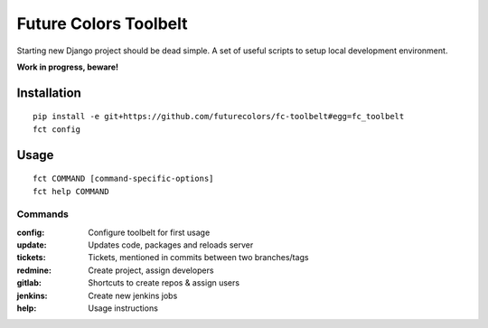Future Colors Toolbelt
======================

Starting new Django project should be dead simple.
A set of useful scripts to setup local development environment.

**Work in progress, beware!**

Installation
------------
::

    pip install -e git+https://github.com/futurecolors/fc-toolbelt#egg=fc_toolbelt
    fct config

Usage
-----
::

    fct COMMAND [command-specific-options]
    fct help COMMAND


Commands
^^^^^^^^

:config:     Configure toolbelt for first usage
:update:     Updates code, packages and reloads server
:tickets:    Tickets, mentioned in commits between two branches/tags
:redmine:    Create project, assign developers
:gitlab:     Shortcuts to create repos & assign users
:jenkins:    Create new jenkins jobs
:help:       Usage instructions

